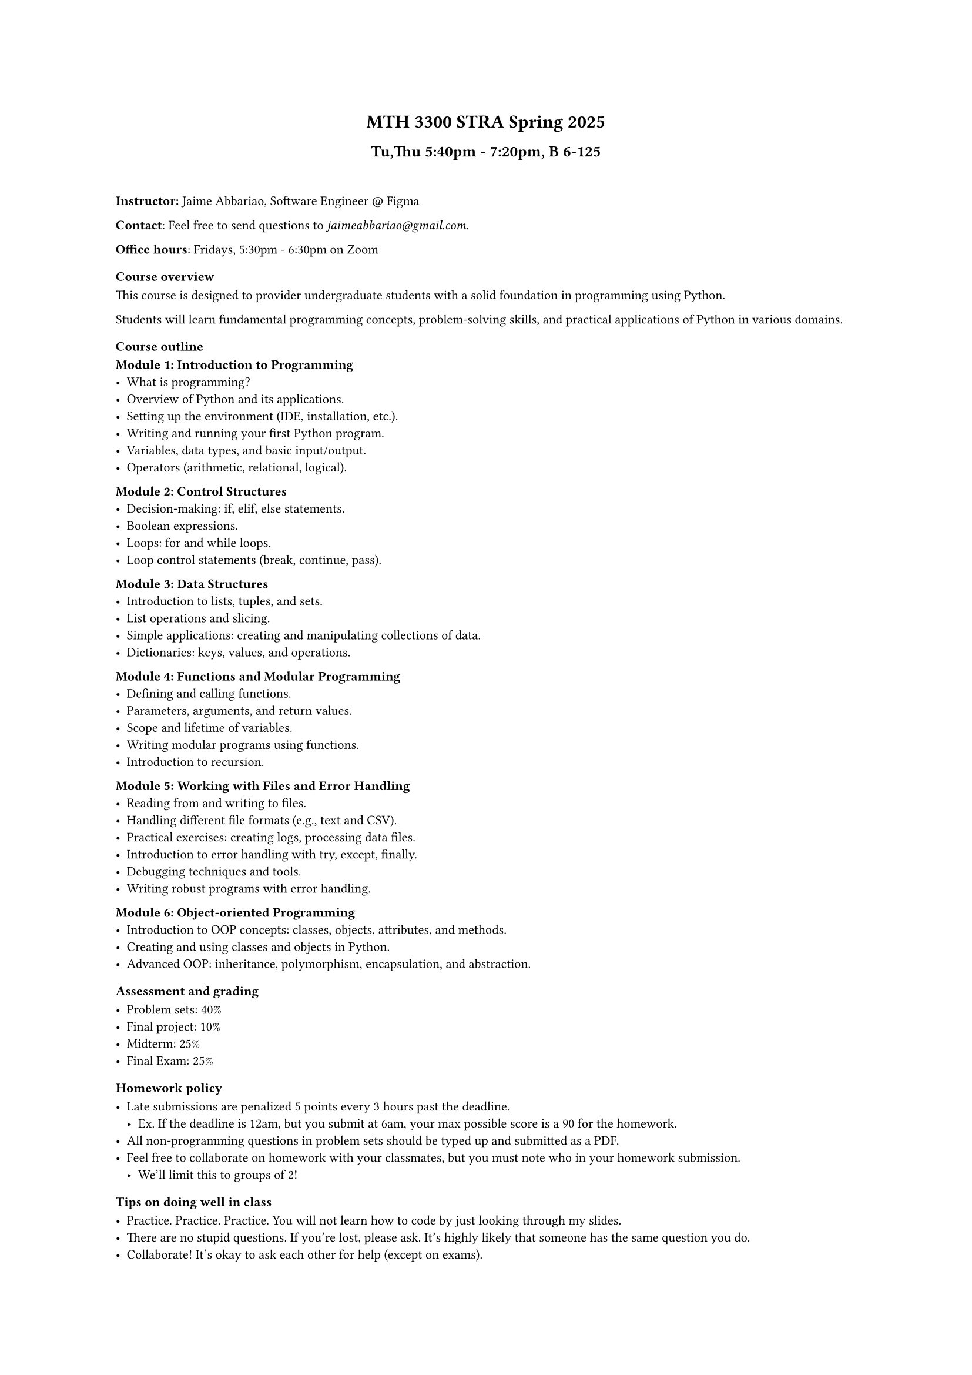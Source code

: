 #set text(
  font: "TX-02",
  size: 8pt,
)

#align(
  center,
  block[
    = MTH 3300 STRA Spring 2025
    == Tu,Thu 5:40pm - 7:20pm, B 6-125
  ],
)

#linebreak() // adding this because this is kind of close

*Instructor:* Jaime Abbariao, Software Engineer \@ #link("https://figma.com")[Figma]

*Contact*: Feel free to send questions to _jaimeabbariao\@gmail.com_.

*Office hours*: Fridays, 5:30pm - 6:30pm on Zoom

=== Course overview

This course is designed to provider undergraduate students with a solid
foundation in programming using Python.

Students will learn fundamental programming concepts, problem-solving skills,
and practical applications of Python in various domains.

=== Course outline

*Module 1: Introduction to Programming*
- What is programming?
- Overview of Python and its applications.
- Setting up the environment (IDE, installation, etc.).
- Writing and running your first Python program.
- Variables, data types, and basic input/output.
- Operators (arithmetic, relational, logical).

*Module 2: Control Structures*
- Decision-making: if, elif, else statements.
- Boolean expressions.
- Loops: for and while loops.
- Loop control statements (break, continue, pass).

*Module 3: Data Structures*
- Introduction to lists, tuples, and sets.
- List operations and slicing.
- Simple applications: creating and manipulating collections of data.
- Dictionaries: keys, values, and operations.

*Module 4: Functions and Modular Programming*
- Defining and calling functions.
- Parameters, arguments, and return values.
- Scope and lifetime of variables.
- Writing modular programs using functions.
- Introduction to recursion.

*Module 5: Working with Files and Error Handling*
- Reading from and writing to files.
- Handling different file formats (e.g., text and CSV).
- Practical exercises: creating logs, processing data files.
- Introduction to error handling with try, except, finally.
- Debugging techniques and tools.
- Writing robust programs with error handling.

*Module 6: Object-oriented Programming*
- Introduction to OOP concepts: classes, objects, attributes, and methods.
- Creating and using classes and objects in Python.
- Advanced OOP: inheritance, polymorphism, encapsulation, and abstraction.

=== Assessment and grading

- Problem sets: 40\%
- Final project: 10\%
- Midterm: 25\%
- Final Exam: 25\%

=== Homework policy

- Late submissions are penalized 5 points every 3 hours past the deadline.
  - Ex. If the deadline is 12am, but you submit at 6am, your max possible score is a 90 for the homework.
- All non-programming questions in problem sets should be typed up and submitted as a PDF.
- Feel free to collaborate on homework with your classmates, but you must note who in your homework submission.
  - We'll limit this to groups of 2!

=== Tips on doing well in class

- Practice. Practice. Practice. You will not learn how to code by just looking through my slides.
- There are no stupid questions. If you're lost, please ask. It's highly likely that someone has the same question you do.
- Collaborate! It's okay to ask each other for help (except on exams).

